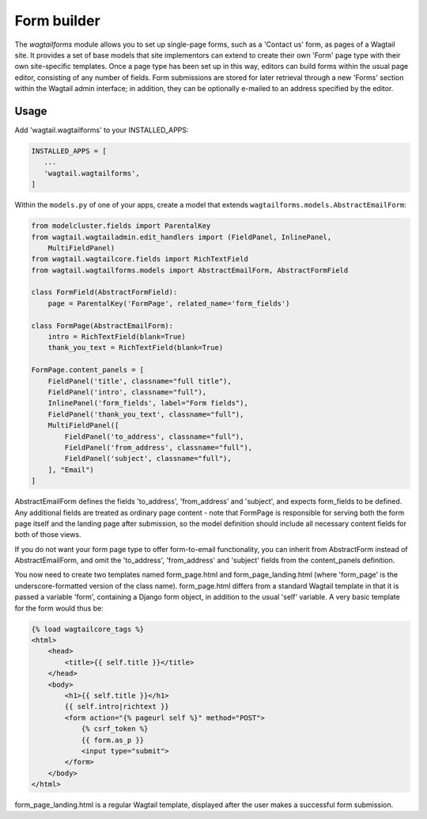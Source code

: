 
.. _form_builder:

Form builder
============

The `wagtailforms` module allows you to set up single-page forms, such as a 'Contact us' form, as pages of a Wagtail site. It provides a set of base models that site implementors can extend to create their own 'Form' page type with their own site-specific templates. Once a page type has been set up in this way, editors can build forms within the usual page editor, consisting of any number of fields. Form submissions are stored for later retrieval through a new 'Forms' section within the Wagtail admin interface; in addition, they can be optionally e-mailed to an address specified by the editor.


Usage
~~~~~

Add 'wagtail.wagtailforms' to your INSTALLED_APPS:

.. code:: python

    INSTALLED_APPS = [
       ...
       'wagtail.wagtailforms',
    ]

Within the ``models.py`` of one of your apps, create a model that extends ``wagtailforms.models.AbstractEmailForm``:


.. code:: python
    
    from modelcluster.fields import ParentalKey
    from wagtail.wagtailadmin.edit_handlers import (FieldPanel, InlinePanel,
        MultiFieldPanel)
    from wagtail.wagtailcore.fields import RichTextField
    from wagtail.wagtailforms.models import AbstractEmailForm, AbstractFormField

    class FormField(AbstractFormField):
        page = ParentalKey('FormPage', related_name='form_fields')

    class FormPage(AbstractEmailForm):
        intro = RichTextField(blank=True)
        thank_you_text = RichTextField(blank=True)

    FormPage.content_panels = [
        FieldPanel('title', classname="full title"),
        FieldPanel('intro', classname="full"),
        InlinePanel('form_fields', label="Form fields"),
        FieldPanel('thank_you_text', classname="full"),
        MultiFieldPanel([
            FieldPanel('to_address', classname="full"),
            FieldPanel('from_address', classname="full"),
            FieldPanel('subject', classname="full"),
        ], "Email")
    ]

AbstractEmailForm defines the fields 'to_address', 'from_address' and 'subject', and expects form_fields to be defined. Any additional fields are treated as ordinary page content - note that FormPage is responsible for serving both the form page itself and the landing page after submission, so the model definition should include all necessary content fields for both of those views.

If you do not want your form page type to offer form-to-email functionality, you can inherit from AbstractForm instead of AbstractEmailForm, and omit the 'to_address', 'from_address' and 'subject' fields from the content_panels definition.

You now need to create two templates named form_page.html and form_page_landing.html (where 'form_page' is the underscore-formatted version of the class name). form_page.html differs from a standard Wagtail template in that it is passed a variable 'form', containing a Django form object, in addition to the usual 'self' variable. A very basic template for the form would thus be:

.. code:: html

    {% load wagtailcore_tags %}
    <html>
        <head>
            <title>{{ self.title }}</title>
        </head>
        <body>
            <h1>{{ self.title }}</h1>
            {{ self.intro|richtext }}
            <form action="{% pageurl self %}" method="POST">
                {% csrf_token %}
                {{ form.as_p }}
                <input type="submit">
            </form>
        </body>
    </html>

form_page_landing.html is a regular Wagtail template, displayed after the user makes a successful form submission.
